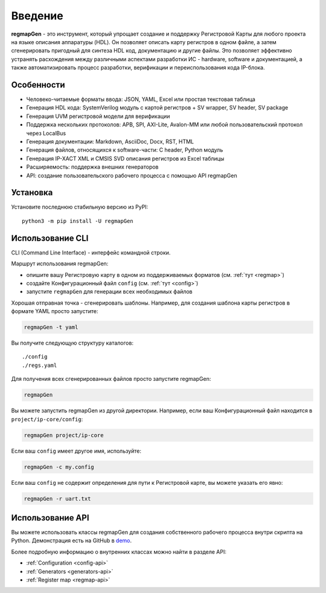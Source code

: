 .. _introduction:

========
Введение
========

**regmapGen** - это инструмент, который упрощает создание и поддержку Регистровой Карты для любого проекта на языке описания 
аппаратуры (HDL). Он позволяет описать карту регистров в одном файле, а затем сгенерировать пригодный для синтеза HDL код, 
документацию и другие файлы. Это позволяет эффективно устранять расхождения между различными аспектами разработки ИС - 
hardware, software и документацией, а также автоматизировать процесс разработки, верификации и переиспользования кода IP-блока.

.. image:: img/regmapGen_flow.png
    :alt: regmapGen flow
    :align: center

Особенности
===========

* Человеко-читаемые форматы ввода: JSON, YAML, Excel или простая текстовая таблица
* Генерация HDL кода: SystemVerilog модуль с картой регистров + SV wrapper, SV header, SV package
* Генерация UVM регистровой модели для верификации
* Поддержка нескольких протоколов: APB, SPI, AXI-Lite, Avalon-MM или любой пользовательский протокол через LocalBus
* Генерация документации: Markdown, AsciiDoc, Docx, RST, HTML
* Генерация файлов, относящихся к software-части: C header, Python модуль
* Генерация IP-XACT XML и CMSIS SVD описания регистров из Excel таблицы
* Расширяемость: поддержка внешних генераторов
* API: cоздание пользовательского рабочего процесса с помощью API regmapGen

Установка
=========

Установите последнюю стабильную версию из PyPI:

::

    python3 -m pip install -U regmapGen

Использование CLI
=================

CLI (Command Line Interface) - интерфейс командной строки.

Маршрут использования regmapGen:

* опишите вашу Регистровую карту в одном из поддерживаемых форматов (см. :ref:`тут <regmap>`)
* создайте Конфигурационный файл ``config`` (см. :ref:`тут <config>`)
* запустите ``regmapGen`` для генерации всех необходимых файлов

Хорошая отправная точка - сгенерировать шаблоны. Например, для создания шаблона карты регистров в формате YAML просто запустите:

.. code-block:: bash

    regmapGen -t yaml

Вы получите следующую структуру каталогов:

::

    ./config
    ./regs.yaml

Для получения всех сгенерированных файлов просто запустите regmapGen:

.. code-block:: bash

    regmapGen

Вы можете запустить regmapGen из другой директории. Например, если ваш Конфигурационный файл находится в ``project/ip-core/config``:

.. code-block:: bash

    regmapGen project/ip-core

Если ваш ``config`` имеет другое имя, используйте:

.. code-block:: bash

    regmapGen -c my.config

Если ваш ``config`` не содержит определения для пути к Регистровой карте, вы можете указать его явно:

.. code-block:: bash

    regmapGen -r uart.txt

Использование API
=================

Вы можете использовать классы regmapGen для создания собственного рабочего процесса внутри скрипта на Python.
Демонстрация есть на GitHub в `demo <https://github.com/paulmsv/regmapGen/tree/master/examples/api/demo>`_.

Более подробную информацию о внутренних классах можно найти в разделе API:

* :ref:`Configuration <config-api>`
* :ref:`Generators <generators-api>`
* :ref:`Register map <regmap-api>`

